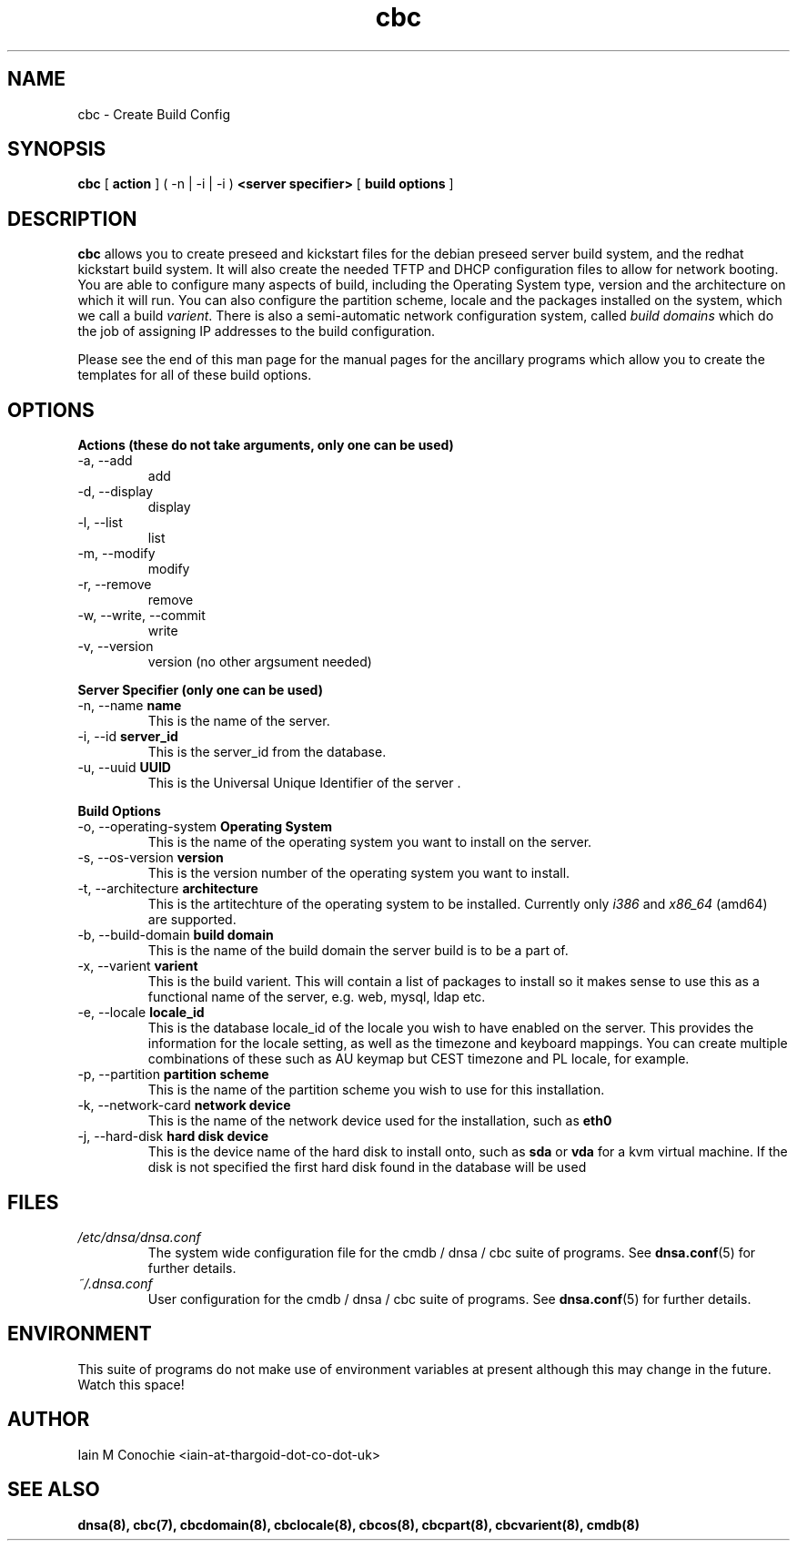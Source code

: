 .TH cbc 8 "Version 0.2: 03 January 2016" "CMDB suite manuals" "cmdb, cbc and dnsa collection"
.SH NAME
cbc \- Create Build Config
.SH SYNOPSIS
.B cbc
[
.B action
] ( -n | -i | -i )
.B <server specifier>
[
.B build options
]

.SH DESCRIPTION
\fBcbc\fP allows you to create preseed and kickstart files for the debian
preseed server build system, and the redhat kickstart build system.
It will also create the needed TFTP and DHCP configuration files to allow for
network booting.
You are able to configure many aspects of build, including the Operating System
type, version and the architecture on which it will run.
You can also configure the partition scheme, locale and the packages installed
on the system, which we call a build \fIvarient\fP.
There is also a semi-automatic network configuration system, called
\fIbuild domains\fP which do the job of assigning IP addresses to the build
configuration.
.PP
Please see the end of this man page for the manual pages for the ancillary
programs which allow you to create the templates for all of these build
options.

.SH OPTIONS
.B Actions (these do not take arguments, only one can be used)
.IP "-a,  --add"
add
.IP "-d,  --display"
display
.IP "-l,  --list"
list
.IP "-m,  --modify"
modify
.IP "-r,  --remove"
remove
.IP "-w,  --write, --commit"
write
.IP "-v,  --version"
version (no other argsument needed)
.PP
.B Server Specifier (only one can be used)
.IP "-n,  --name \fBname\fP"
This is the name of the server.
.IP "-i,  --id \fBserver_id\fP"
This is the server_id from the database.
.IP "-u,  --uuid \fBUUID\fp"
This is the Universal Unique Identifier of the server .
.PP
.B Build Options
.IP "-o,  --operating-system \fBOperating System\fP"
This is the name of the operating system you want to install on the server.
.IP "-s,  --os-version \fBversion\fP"
This is the version number of the operating system you want to install.
.IP "-t,  --architecture \fBarchitecture\fP"
This is the artitechture of the operating system to be installed. Currently
only \fIi386\fP and \fIx86_64\fP (amd64) are supported.
.IP "-b,  --build-domain \fBbuild domain\fP"
This is the name of the build domain the server build is to be a part of.
.IP "-x,  --varient \fBvarient\fP"
This is the build varient. This will contain a list of packages to install
so it makes sense to use this as a functional name of the server, e.g. web,
mysql, ldap etc.
.IP "-e,  --locale \fBlocale_id\fP"
This is the database locale_id of the locale you wish to have enabled on the
server.
This provides the information for the locale setting, as well as the
timezone and keyboard mappings.
You can create multiple combinations of these such as AU keymap but CEST
timezone and PL locale, for example.
.IP "-p,  --partition \fBpartition scheme\fP"
This is the name of the partition scheme you wish to use for this installation.
.IP "-k,  --network-card \fBnetwork device\fP"
This is the name of the network device used for the installation, such as 
\fBeth0\fP
.IP "-j,  --hard-disk \fBhard disk device\fP"
This is the device name of the hard disk to install onto, such as \fBsda\fP or
\fBvda\fP for a kvm virtual machine. If the disk is not specified the first
hard disk found in the database will be used
.SH FILES
.I /etc/dnsa/dnsa.conf
.RS
The system wide configuration file for the cmdb / dnsa / cbc suite of
programs. See
.BR dnsa.conf (5)
for further details.
.RE
.I ~/.dnsa.conf
.RS
User configuration for the cmdb / dnsa / cbc suite of programs. See
.BR dnsa.conf (5)
for further details.
.RE
.SH ENVIRONMENT
This suite of programs do not make use of environment variables at present
although this may change in the future. Watch this space!
.SH AUTHOR 
Iain M Conochie <iain-at-thargoid-dot-co-dot-uk>
.SH "SEE ALSO"
.BR dnsa(8),
.BR cbc(7),
.BR cbcdomain(8),
.BR cbclocale(8),
.BR cbcos(8),
.BR cbcpart(8),
.BR cbcvarient(8),
.BR cmdb(8)

